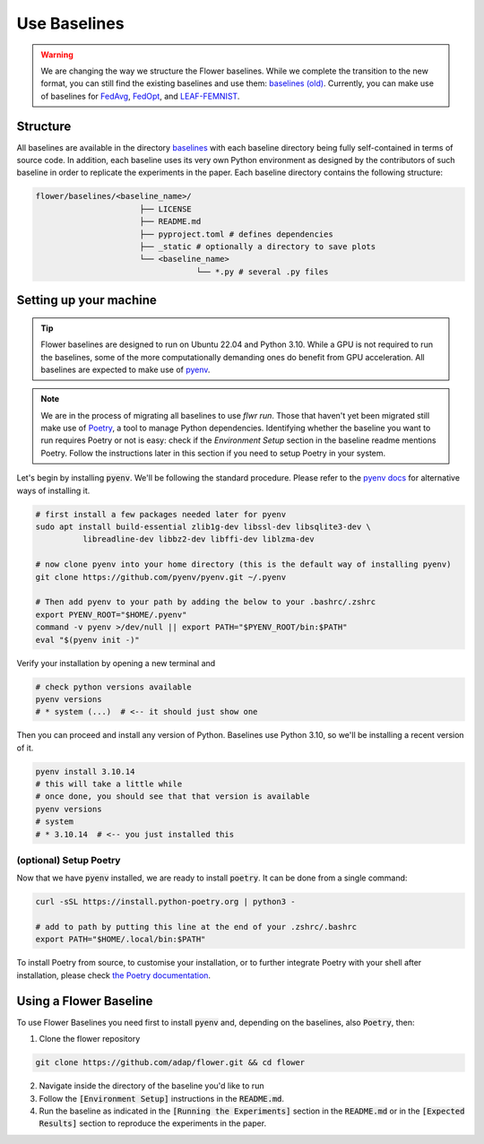 Use Baselines
=============

.. warning::
  We are changing the way we structure the Flower baselines. While we complete the transition to the new format, you can still find the existing baselines and use them: `baselines (old) <https://github.com/adap/flower/tree/main/baselines/flwr_baselines>`_.
  Currently, you can make use of baselines for `FedAvg <https://github.com/adap/flower/tree/main/baselines/flwr_baselines/flwr_baselines/publications/fedavg_mnist>`_, `FedOpt <https://github.com/adap/flower/tree/main/baselines/flwr_baselines/flwr_baselines/publications/adaptive_federated_optimization>`_,  and `LEAF-FEMNIST <https://github.com/adap/flower/tree/main/baselines/flwr_baselines/flwr_baselines/publications/leaf/femnist>`_.


Structure
---------

All baselines are available in the directory `baselines <https://github.com/adap/flower/blob/main/baselines>`_ with each baseline directory being fully self-contained in terms of source code. In addition, each baseline uses its very own Python environment as designed by the contributors of such baseline in order to replicate the experiments in the paper. Each baseline directory contains the following structure: 

.. code-block:: shell

    flower/baselines/<baseline_name>/
                          ├── LICENSE
                          ├── README.md
                          ├── pyproject.toml # defines dependencies
                          ├── _static # optionally a directory to save plots
                          └── <baseline_name>
                                      └── *.py # several .py files


Setting up your machine
-----------------------

.. tip::
  Flower baselines are designed to run on Ubuntu 22.04 and Python 3.10. While a GPU is not required to run the baselines, some of the more computationally demanding ones do benefit from GPU acceleration.
  All baselines are expected to make use of `pyenv <https://github.com/pyenv/pyenv>`_.

.. note::
  We are in the process of migrating all baselines to use `flwr run`. Those that haven't yet been migrated still make use of `Poetry <https://python-poetry.org/docs/>`_, a tool to manage Python dependencies.
  Identifying whether the baseline you want to run requires Poetry or not is easy: check if the `Environment Setup` section in the baseline readme mentions Poetry. 
  Follow the instructions later in this section if you need to setup Poetry in your system.

Let's begin by installing :code:`pyenv`. We'll be following the standard procedure. Please refer to the `pyenv docs <https://github.com/pyenv/pyenv#installation>`_ for alternative ways of installing it.

.. code-block:: bash

  # first install a few packages needed later for pyenv
  sudo apt install build-essential zlib1g-dev libssl-dev libsqlite3-dev \
            libreadline-dev libbz2-dev libffi-dev liblzma-dev

  # now clone pyenv into your home directory (this is the default way of installing pyenv)
  git clone https://github.com/pyenv/pyenv.git ~/.pyenv

  # Then add pyenv to your path by adding the below to your .bashrc/.zshrc
  export PYENV_ROOT="$HOME/.pyenv"
  command -v pyenv >/dev/null || export PATH="$PYENV_ROOT/bin:$PATH"
  eval "$(pyenv init -)"

Verify your installation by opening a new terminal and

.. code-block:: bash

  # check python versions available
  pyenv versions
  # * system (...)  # <-- it should just show one

Then you can proceed and install any version of Python. Baselines use Python 3.10, so we'll be installing a recent version of it.

.. code-block:: bash

  pyenv install 3.10.14
  # this will take a little while
  # once done, you should see that that version is available
  pyenv versions
  # system
  # * 3.10.14  # <-- you just installed this

(optional) Setup Poetry
~~~~~~~~~~~~~~~~~~~~~~~

Now that we have :code:`pyenv` installed, we are ready to install :code:`poetry`. It can be done from a single command:

.. code-block:: bash

  curl -sSL https://install.python-poetry.org | python3 -

  # add to path by putting this line at the end of your .zshrc/.bashrc
  export PATH="$HOME/.local/bin:$PATH"


To install Poetry from source, to customise your installation, or to further integrate Poetry with your shell after installation, please check `the Poetry documentation <https://python-poetry.org/docs/#installation>`_.


Using a Flower Baseline
-----------------------

To use Flower Baselines you need first to install :code:`pyenv` and, depending on the baselines, also :code:`Poetry`, then:

1. Clone the flower repository

.. code-block:: bash

  git clone https://github.com/adap/flower.git && cd flower

2. Navigate inside the directory of the baseline you'd like to run
3. Follow the :code:`[Environment Setup]` instructions in the :code:`README.md`. 
4. Run the baseline as indicated in the :code:`[Running the Experiments]` section in the :code:`README.md` or in the :code:`[Expected Results]` section to reproduce the experiments in the paper.
